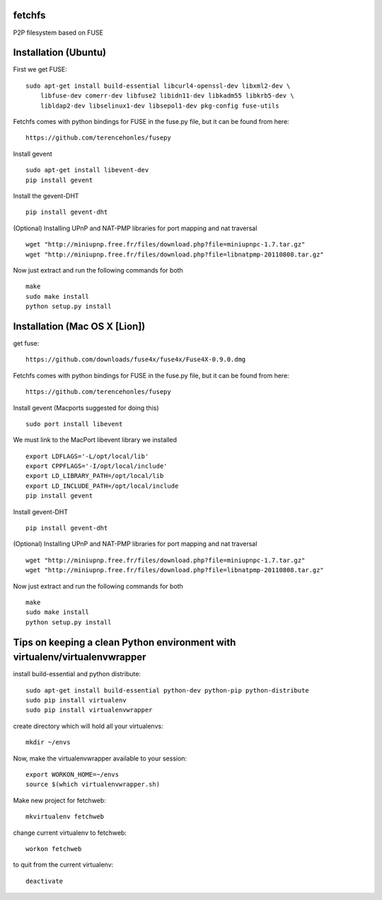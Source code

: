 fetchfs
=======

P2P filesystem based on FUSE


Installation (Ubuntu)
=====================
First we get FUSE: ::

    sudo apt-get install build-essential libcurl4-openssl-dev libxml2-dev \
        libfuse-dev comerr-dev libfuse2 libidn11-dev libkadm55 libkrb5-dev \
        libldap2-dev libselinux1-dev libsepol1-dev pkg-config fuse-utils

Fetchfs comes with python bindings for FUSE in the fuse.py file, but it can be found
from here: ::

    https://github.com/terencehonles/fusepy

Install gevent ::

    sudo apt-get install libevent-dev
    pip install gevent

Install the gevent-DHT ::

    pip install gevent-dht

(Optional) Installing UPnP and NAT-PMP libraries for port mapping and nat traversal ::

    wget "http://miniupnp.free.fr/files/download.php?file=miniupnpc-1.7.tar.gz"
    wget "http://miniupnp.free.fr/files/download.php?file=libnatpmp-20110808.tar.gz"

Now just extract and run the following commands for both ::

    make
    sudo make install
    python setup.py install

Installation (Mac OS X [Lion])
==============================
get fuse: ::

    https://github.com/downloads/fuse4x/fuse4x/Fuse4X-0.9.0.dmg

Fetchfs comes with python bindings for FUSE in the fuse.py file, but it can be found
from here: ::

    https://github.com/terencehonles/fusepy

Install gevent (Macports suggested for doing this) ::

    sudo port install libevent

We must link to the MacPort libevent library we installed ::
    
    export LDFLAGS='-L/opt/local/lib'
    export CPPFLAGS='-I/opt/local/include'
    export LD_LIBRARY_PATH=/opt/local/lib
    export LD_INCLUDE_PATH=/opt/local/include
    pip install gevent

Install gevent-DHT ::

    pip install gevent-dht

(Optional) Installing UPnP and NAT-PMP libraries for port mapping and nat traversal ::

    wget "http://miniupnp.free.fr/files/download.php?file=miniupnpc-1.7.tar.gz"
    wget "http://miniupnp.free.fr/files/download.php?file=libnatpmp-20110808.tar.gz"

Now just extract and run the following commands for both ::

    make
    sudo make install
    python setup.py install


Tips on keeping a clean Python environment with virtualenv/virtualenvwrapper
============================================================================

install build-essential and python distribute::

  sudo apt-get install build-essential python-dev python-pip python-distribute
  sudo pip install virtualenv
  sudo pip install virtualenvwrapper

create directory which will hold all your virtualenvs::

  mkdir ~/envs

Now, make the virtualenvwrapper available to your session::

  export WORKON_HOME=~/envs
  source $(which virtualenvwrapper.sh)

Make new project for fetchweb::

  mkvirtualenv fetchweb

change current virtualenv to fetchweb::

  workon fetchweb

to quit from the current virtualenv::

  deactivate
